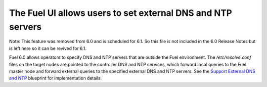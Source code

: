 
The Fuel UI allows users to set external DNS and NTP servers
------------------------------------------------------------

Note:  This feature was removed from 6.0 and is scheduled for 6.1.
So this file is not included in the 6.0 Release Notes but is left
here so it can be revived for 6.1.

Fuel 6.0 allows operators to specify DNS and NTP servers that are outside the
Fuel environment. The */etc/resolve.conf* files on the target nodes are pointed
to the controller DNS and NTP services, which forward local queries to the Fuel
master node and forward external queries to the specified external DNS and NTP
servers. See the `Support External DNS and NTP
<https://blueprints.launchpad.net/fuel/+spec/external-dns-ntp-support>`_
blueprint for implementation details.

